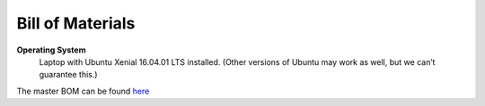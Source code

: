 .. _doc_bom:


Bill of Materials
==================

**Operating System**
 Laptop with Ubuntu Xenial 16.04.01 LTS installed. (Other versions of Ubuntu may work as well, but we can’t guarantee this.)

The master BOM can be found `here <https://docs.google.com/spreadsheets/d/1ykUyrZq-vLlMTf0TIcdMrRbGKcRWglW6ol76QyGst2I/edit#gid=2038095912>`_

